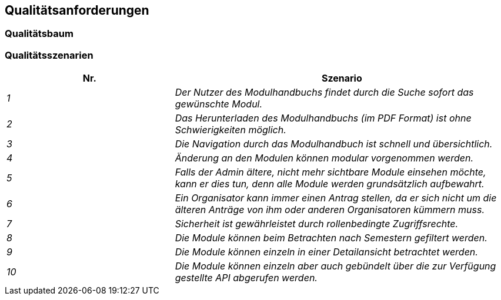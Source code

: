 [[section-quality-scenarios]]
== Qualitätsanforderungen



=== Qualitätsbaum



=== Qualitätsszenarien


[cols="1,2" options="header"]

|===
|Nr. | Szenario
| _1_ | _Der Nutzer des Modulhandbuchs findet durch die Suche sofort das gewünschte Modul._
| _2_ | _Das Herunterladen des Modulhandbuchs (im PDF Format) ist ohne Schwierigkeiten möglich._
| _3_ | _Die Navigation durch das Modulhandbuch ist schnell und übersichtlich._
| _4_ | _Änderung an den Modulen können modular vorgenommen werden._
| _5_ | _Falls der Admin ältere, nicht mehr sichtbare Module einsehen möchte, kann er dies tun, denn alle Module werden grundsätzlich aufbewahrt._
| _6_ | _Ein Organisator kann immer einen Antrag stellen, da er sich nicht um die älteren Anträge von ihm oder anderen Organisatoren kümmern muss._
| _7_ | _Sicherheit ist gewährleistet durch rollenbedingte Zugriffsrechte._
| _8_ | _Die Module können beim Betrachten nach Semestern gefiltert werden._
| _9_ | _Die Module können einzeln in einer Detailansicht betrachtet werden._
| _10_ | _Die Module können einzeln aber auch gebündelt über die zur Verfügung gestellte API abgerufen werden._

|===

